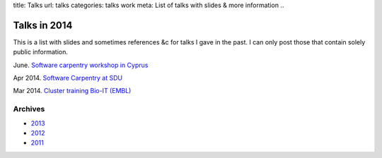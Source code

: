 title: Talks
url: talks
categories: talks work
meta: List of talks with slides & more information
..

Talks in 2014
=============

This is a list with slides and sometimes references &c for talks I gave in the
past. I can only post those that contain solely public information.

June. `Software carpentry workshop in Cyprus </talks/2014/06-cyi>`__

Apr 2014. `Software Carpentry at SDU
</talks/2014/sdu>`__

Mar 2014. `Cluster training Bio-IT (EMBL)
</files/talks/2014/03-bioit-training/cluster.html>`__

Archives
--------

- `2013 </talks/2013>`__
- `2012 </talks/2012>`__
- `2011 </talks/2011>`__


